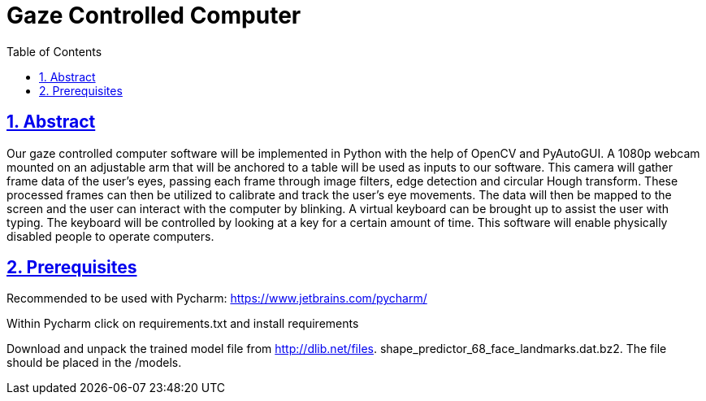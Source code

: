 = Gaze Controlled Computer
:idprefix:
:idseparator: -
:sectanchors:
:sectlinks:
:sectnumlevels: 6
:sectnums:
:toc: macro
:toclevels: 6
:toc-title: Table of Contents

toc::[]

== Abstract
Our gaze controlled computer software will be implemented in Python with the help of OpenCV and PyAutoGUI. A 1080p webcam mounted on an adjustable arm that will be anchored to a table will be used as inputs to our software. This camera will gather frame data of the user’s eyes, passing each frame through image filters, edge detection and circular Hough transform. These processed frames can then be utilized to calibrate and track the user’s eye movements. The data will then be mapped to the screen and the user can interact with the computer by blinking. A virtual keyboard can be brought up to assist the user with typing. The keyboard will be controlled by looking at a key for a certain amount of time. This software will enable physically disabled people to operate computers.

== Prerequisites

Recommended to be used with Pycharm: https://www.jetbrains.com/pycharm/

Within Pycharm click on requirements.txt and install requirements

Download and unpack the trained model file from http://dlib.net/files.  shape_predictor_68_face_landmarks.dat.bz2.
The file should be placed in the /models.







